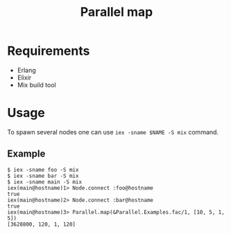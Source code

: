 #+TITLE: Parallel map

* Requirements
  + Erlang
  + Elixir
  + Mix build tool

* Usage
  To spawn several nodes one can use =iex -sname $NAME -S mix= command.

** Example
   #+BEGIN_SRC shell-script
     $ iex -sname foo -S mix
     $ iex -sname bar -S mix
     $ iex -sname main -S mix
     iex(main@hostname)1> Node.connect :foo@hostname
     true
     iex(main@hostname)2> Node.connect :bar@hostname
     true
     iex(main@hostname)3> Parallel.map(&Parallel.Examples.fac/1, [10, 5, 1, 5])
     [3628800, 120, 1, 120]
   #+END_SRC
